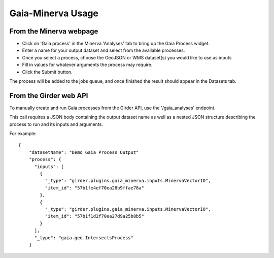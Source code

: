Gaia-Minerva Usage
=====================================================

From the Minerva webpage
~~~~~~~~~~~~~~~~~~~~~~~~~~~~~~

- Click on 'Gaia process' in the Minerva 'Analyses' tab to bring up the Gaia Process widget.
- Enter a name for your output dataset and select from the available processes.
- Once you select a process, choose the GeoJSON or WMS dataset(s) you would like to use as inputs
- Fill in values for whatever arguments the process may require.
- Click the Submit button.

The process will be added to the jobs queue, and once finished the result should appear in the
Datasets tab.

From the Girder web API
~~~~~~~~~~~~~~~~~~~~~~~~~~~~~~

To manually create and run Gaia processes from the Girder API, use the '/gaia_analyses' endpoint.

This call requires a JSON body containing the output dataset name as well as a nested JSON structure
describing the process to run and its inputs and arguments.

For example:

::

    {
        "datasetName": "Demo Gaia Process Output"
        "process": {
          "inputs": [
            {
              "_type": "girder.plugins.gaia_minerva.inputs.MinervaVectorIO",
              "item_id": "57b1fe4ef70ea28b9ffae78a"
            },
            {
              "_type": "girder.plugins.gaia_minerva.inputs.MinervaVectorIO",
              "item_id": "57b1f1d2f70ea27d9a25b8b5"
            }
          ],
          "_type": "gaia.geo.IntersectsProcess"
        }

